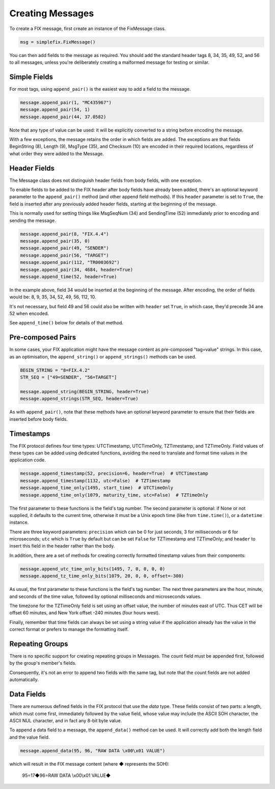 
Creating Messages
-----------------

To create a FIX message, first create an instance of the FixMessage class.


.. code-block:: python

    msg = simplefix.FixMessage()


You can then add fields to the message as required.  You should add the
standard header tags 8, 34, 35, 49, 52, and 56 to all messages, unless
you're deliberately creating a malformed message for testing or similar.

Simple Fields
.............

For most tags, using ``append_pair()`` is the easiest way to add a field
to the message.

.. code-block:: python

    message.append_pair(1, "MC435967")
    message.append_pair(54, 1)
    message.append_pair(44, 37.0582)

Note that any type of value can be used: it will be explicitly converted
to a string before encoding the message.

With a few exceptions, the message retains the order in which fields are
added.  The exceptions are that fields BeginString (8), Length (9),
MsgType (35), and Checksum (10) are encoded in their required locations,
regardless of what order they were added to the Message.

Header Fields
.............

The Message class does not distinguish header fields from body fields,
with one exception.

To enable fields to be added to the FIX header after body fields have
already been added, there's an optional keyword parameter to the
``append_pair()`` method (and other append field methods).  If this
``header`` parameter is set to ``True``, the field is inserted after
any previously added header fields, starting at the beginning of the
message.

This is normally used for setting things like MsgSeqNum (34) and
SendingTime (52) immediately prior to encoding and sending the message.

.. code-block:: python

    message.append_pair(8, "FIX.4.4")
    message.append_pair(35, 0)
    message.append_pair(49, "SENDER")
    message.append_pair(56, "TARGET")
    message.append_pair(112, "TR0003692")
    message.append_pair(34, 4684, header=True)
    message.append_time(52, header=True)

In the example above, field 34 would be inserted at the beginning of
the message.  After encoding, the order of fields would be: 8, 9, 35,
34, 52, 49, 56, 112, 10.

It's not necessary, but field 49 and 56 could also be written with
``header`` set ``True``, in which case, they'd precede 34 ane 52 when
encoded.

See ``append_time()`` below for details of that method.

Pre-composed Pairs
..................

In some cases, your FIX application might have the message content
as pre-composed "tag=value" strings.  In this case, as an optimisation,
the ``append_string()`` or ``append_strings()`` methods can be used.

.. code-block:: python

    BEGIN_STRING = "8=FIX.4.2"
    STR_SEQ = ["49=SENDER", "56=TARGET"]

    message.append_string(BEGIN_STRING, header=True)
    message.append_strings(STR_SEQ, header=True)

As with ``append_pair()``, note that these methods have an optional
keyword parameter to ensure that their fields are inserted before
body fields.

Timestamps
..........

The FIX protocol defines four time types: UTCTimestamp, UTCTimeOnly,
TZTimestamp, and TZTimeOnly.  Field values of these types can be added
using dedicated functions, avoiding the need to translate and format
time values in the application code.

.. code-block:: python

    message.append_timestamp(52, precision=6, header=True)  # UTCTimestamp
    message.append_timestamp(1132, utc=False)  # TZTimestamp
    message.append_time_only(1495, start_time)  # UTCTimeOnly
    message.append_time_only(1079, maturity_time, utc=False)  # TZTimeOnly

The first parameter to these functions is the field's tag number.  The
second parameter is optional: if None or not supplied, it defaults to the
current time, otherwise it must be a Unix epoch time (like from
``time.time()``), or a ``datetime`` instance.

There are three keyword parameters: ``precision`` which can be 0 for just
seconds, 3 for milliseconds or 6 for microseconds; ``utc`` which is
``True`` by default but can be set ``False`` for TZTimestamp and TZTimeOnly;
and ``header`` to insert this field in the header rather than the body.

In addition, there are a set of methods for creating correctly formatted
timestamp values from their components:

.. code-block:: python

    message.append_utc_time_only_bits(1495, 7, 0, 0, 0, 0)
    message.append_tz_time_only_bits(1079, 20, 0, 0, offset=-300)

As usual, the first parameter to these functions is the field's tag number.
The next three parameters are the hour, minute, and seconds of the time value,
followed by optional milliseconds and microseconds values.

The timezone for the TZTimeOnly field is set using an offset value, the
number of minutes east of UTC.  Thus CET will be offset 60 minutes, and
New York offset -240 minutes (four hours west).

Finally, remember that time fields can always be set using a string value
if the application already has the value in the correct format or prefers
to manage the formatting itself.

Repeating Groups
................

There is no specific support for creating repeating groups in Messages.
The count field must be appended first, followed by the group's member's
fields.

Consequently, it's not an error to append two fields with the same tag,
but note that the count fields are not added automatically.

Data Fields
...........

There are numerous defined fields in the FIX protocol that use the *data*
type.  These fields consist of two parts: a length, which must come first,
immediately followed by the value field, whose value may include the ASCII
SOH character, the ASCII NUL character, and in fact any 8-bit byte value.

To append a data field to a message, the ``append_data()`` method can be
used.  It will correctly add both the length field and the value field.

.. code-block:: python

    message.append_data(95, 96, "RAW DATA \x00\x01 VALUE")

which will result in the FIX message content (where ◆ represents the SOH):

.. epigraph::

    95=17◆96=RAW DATA \\x00\\x01 VALUE◆

